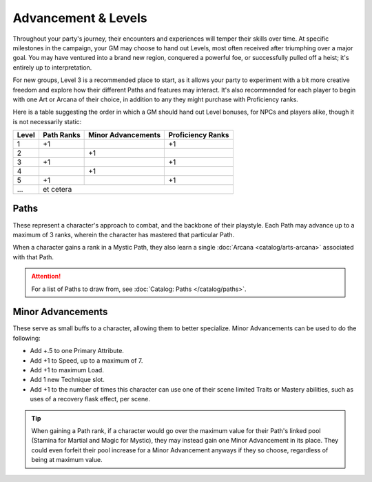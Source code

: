 ***********
Advancement & Levels
***********
Throughout your party's journey, their encounters and experiences will temper their skills over time. At specific milestones in the campaign, your GM may choose to hand out Levels, most often received after triumphing over a major goal. You may have ventured into a brand new region, conquered a powerful foe, or successfully pulled off a heist; it's entirely up to interpretation.

For new groups, Level 3 is a recommended place to start, as it allows your party to experiment with a bit more creative freedom and explore how their different Paths and features may interact. It's also recommended for each player to begin with one Art or Arcana of their choice, in addition to any they might purchase with Proficiency ranks.

Here is a table suggesting the order in which a GM should hand out Level bonuses, for NPCs and players alike, though it is not necessarily static:

+-------+------------+--------------------+-------------------+
| Level | Path Ranks | Minor Advancements | Proficiency Ranks |
+=======+============+====================+===================+
| 1     | +1         |                    | +1                |
+-------+------------+--------------------+-------------------+
| 2     |            | +1                 |                   |
+-------+------------+--------------------+-------------------+
| 3     | +1         |                    | +1                |
+-------+------------+--------------------+-------------------+
| 4     |            | +1                 |                   |
+-------+------------+--------------------+-------------------+
| 5     | +1         |                    | +1                |
+-------+------------+--------------------+-------------------+
| ...   | et cetera                                           |
+-------+------------+--------------------+-------------------+

Paths
=====
These represent a character's approach to combat, and the backbone of their playstyle. Each Path may advance up to a maximum of 3 ranks, wherein the character has mastered that particular Path.

When a character gains a rank in a Mystic Path, they also learn a single :doc:`Arcana <catalog/arts-arcana>` associated with that Path.

.. Attention::
  For a list of Paths to draw from, see :doc:`Catalog: Paths </catalog/paths>`.

Minor Advancements
==================
These serve as small buffs to a character, allowing them to better specialize. Minor Advancements can be used to do the following:

* Add +.5 to one Primary Attribute.
* Add +1 to Speed, up to a maximum of 7.
* Add +1 to maximum Load.
* Add 1 new Technique slot.
* Add +1 to the number of times this character can use one of their scene limited Traits or Mastery abilities, such as uses of a recovery flask effect, per scene.

.. Tip::
  When gaining a Path rank, if a character would go over the maximum value for their Path's linked pool (Stamina for Martial and Magic for Mystic), they may instead gain one Minor Advancement in its place. They could even forfeit their pool increase for a Minor Advancement anyways if they so choose, regardless of being at maximum value.
